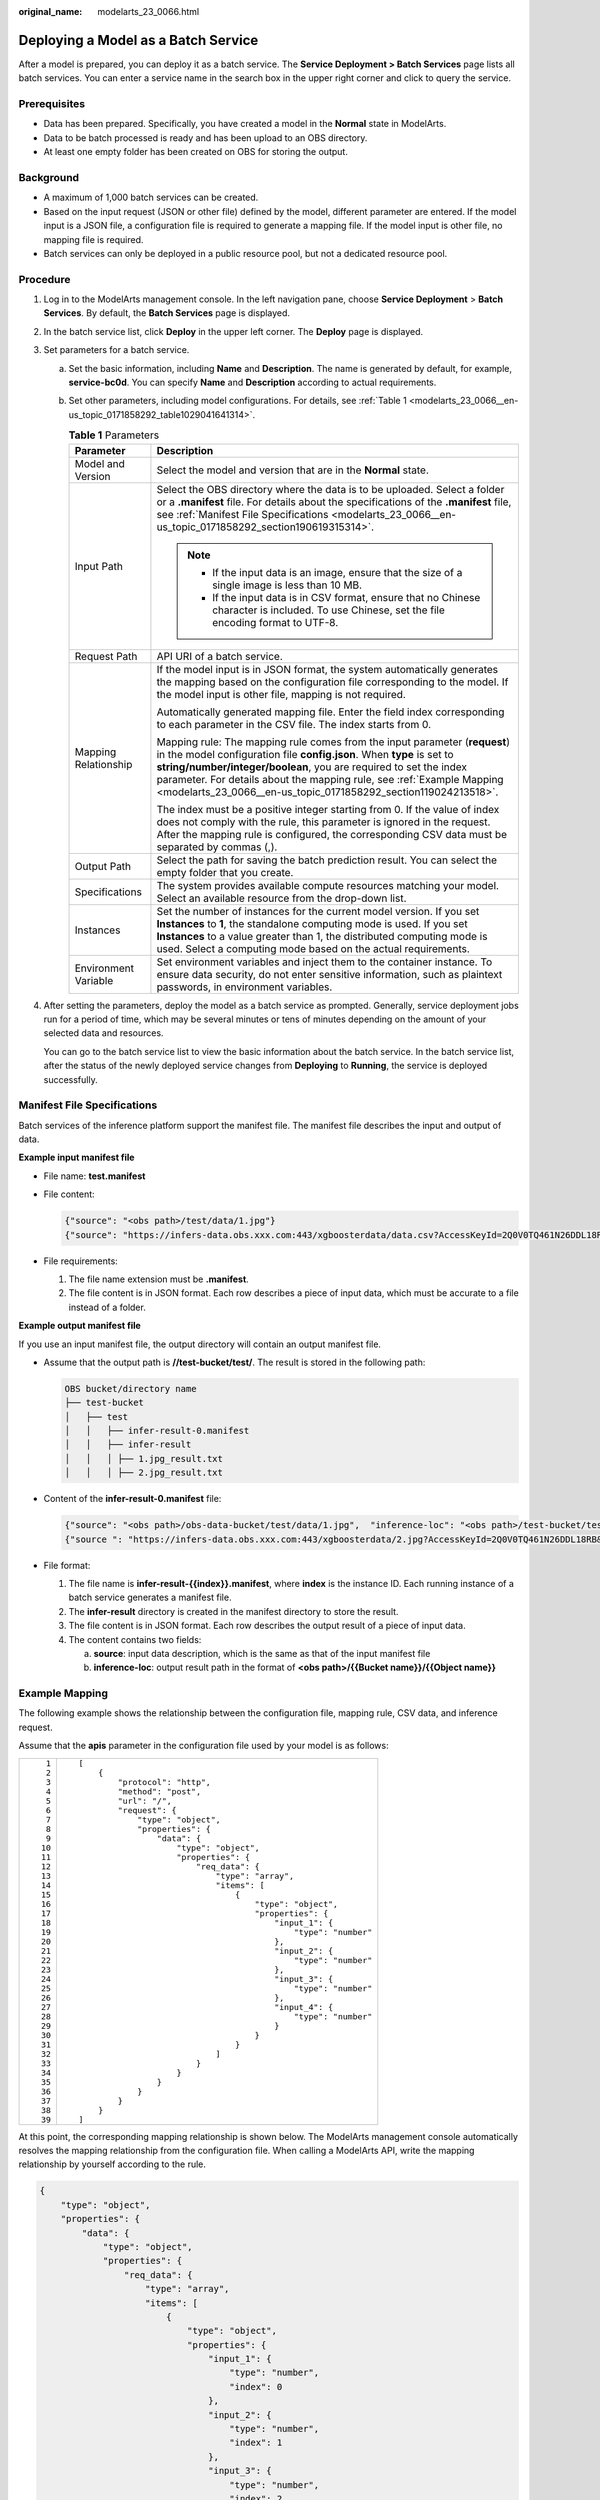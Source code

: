 :original_name: modelarts_23_0066.html

.. _modelarts_23_0066:

Deploying a Model as a Batch Service
====================================

After a model is prepared, you can deploy it as a batch service. The **Service Deployment > Batch Services** page lists all batch services. You can enter a service name in the search box in the upper right corner and click |image1| to query the service.

Prerequisites
-------------

-  Data has been prepared. Specifically, you have created a model in the **Normal** state in ModelArts.
-  Data to be batch processed is ready and has been upload to an OBS directory.
-  At least one empty folder has been created on OBS for storing the output.

Background
----------

-  A maximum of 1,000 batch services can be created.
-  Based on the input request (JSON or other file) defined by the model, different parameter are entered. If the model input is a JSON file, a configuration file is required to generate a mapping file. If the model input is other file, no mapping file is required.
-  Batch services can only be deployed in a public resource pool, but not a dedicated resource pool.

Procedure
---------

#. Log in to the ModelArts management console. In the left navigation pane, choose **Service Deployment** > **Batch Services**. By default, the **Batch Services** page is displayed.

#. In the batch service list, click **Deploy** in the upper left corner. The **Deploy** page is displayed.

#. Set parameters for a batch service.

   a. Set the basic information, including **Name** and **Description**. The name is generated by default, for example, **service-bc0d**. You can specify **Name** and **Description** according to actual requirements.

   b. Set other parameters, including model configurations. For details, see :ref:`Table 1 <modelarts_23_0066__en-us_topic_0171858292_table1029041641314>`.

      .. _modelarts_23_0066__en-us_topic_0171858292_table1029041641314:

      .. table:: **Table 1** Parameters

         +-----------------------------------+----------------------------------------------------------------------------------------------------------------------------------------------------------------------------------------------------------------------------------------------------------------------------------------------------------------------------------------------------------------------+
         | Parameter                         | Description                                                                                                                                                                                                                                                                                                                                                          |
         +===================================+======================================================================================================================================================================================================================================================================================================================================================================+
         | Model and Version                 | Select the model and version that are in the **Normal** state.                                                                                                                                                                                                                                                                                                       |
         +-----------------------------------+----------------------------------------------------------------------------------------------------------------------------------------------------------------------------------------------------------------------------------------------------------------------------------------------------------------------------------------------------------------------+
         | Input Path                        | Select the OBS directory where the data is to be uploaded. Select a folder or a **.manifest** file. For details about the specifications of the **.manifest** file, see :ref:`Manifest File Specifications <modelarts_23_0066__en-us_topic_0171858292_section190619315314>`.                                                                                         |
         |                                   |                                                                                                                                                                                                                                                                                                                                                                      |
         |                                   | .. note::                                                                                                                                                                                                                                                                                                                                                            |
         |                                   |                                                                                                                                                                                                                                                                                                                                                                      |
         |                                   |    -  If the input data is an image, ensure that the size of a single image is less than 10 MB.                                                                                                                                                                                                                                                                      |
         |                                   |    -  If the input data is in CSV format, ensure that no Chinese character is included. To use Chinese, set the file encoding format to UTF-8.                                                                                                                                                                                                                       |
         +-----------------------------------+----------------------------------------------------------------------------------------------------------------------------------------------------------------------------------------------------------------------------------------------------------------------------------------------------------------------------------------------------------------------+
         | Request Path                      | API URI of a batch service.                                                                                                                                                                                                                                                                                                                                          |
         +-----------------------------------+----------------------------------------------------------------------------------------------------------------------------------------------------------------------------------------------------------------------------------------------------------------------------------------------------------------------------------------------------------------------+
         | Mapping Relationship              | If the model input is in JSON format, the system automatically generates the mapping based on the configuration file corresponding to the model. If the model input is other file, mapping is not required.                                                                                                                                                          |
         |                                   |                                                                                                                                                                                                                                                                                                                                                                      |
         |                                   | Automatically generated mapping file. Enter the field index corresponding to each parameter in the CSV file. The index starts from 0.                                                                                                                                                                                                                                |
         |                                   |                                                                                                                                                                                                                                                                                                                                                                      |
         |                                   | Mapping rule: The mapping rule comes from the input parameter (**request**) in the model configuration file **config.json**. When **type** is set to **string/number/integer/boolean**, you are required to set the index parameter. For details about the mapping rule, see :ref:`Example Mapping <modelarts_23_0066__en-us_topic_0171858292_section119024213518>`. |
         |                                   |                                                                                                                                                                                                                                                                                                                                                                      |
         |                                   | The index must be a positive integer starting from 0. If the value of index does not comply with the rule, this parameter is ignored in the request. After the mapping rule is configured, the corresponding CSV data must be separated by commas (,).                                                                                                               |
         +-----------------------------------+----------------------------------------------------------------------------------------------------------------------------------------------------------------------------------------------------------------------------------------------------------------------------------------------------------------------------------------------------------------------+
         | Output Path                       | Select the path for saving the batch prediction result. You can select the empty folder that you create.                                                                                                                                                                                                                                                             |
         +-----------------------------------+----------------------------------------------------------------------------------------------------------------------------------------------------------------------------------------------------------------------------------------------------------------------------------------------------------------------------------------------------------------------+
         | Specifications                    | The system provides available compute resources matching your model. Select an available resource from the drop-down list.                                                                                                                                                                                                                                           |
         +-----------------------------------+----------------------------------------------------------------------------------------------------------------------------------------------------------------------------------------------------------------------------------------------------------------------------------------------------------------------------------------------------------------------+
         | Instances                         | Set the number of instances for the current model version. If you set **Instances** to **1**, the standalone computing mode is used. If you set **Instances** to a value greater than 1, the distributed computing mode is used. Select a computing mode based on the actual requirements.                                                                           |
         +-----------------------------------+----------------------------------------------------------------------------------------------------------------------------------------------------------------------------------------------------------------------------------------------------------------------------------------------------------------------------------------------------------------------+
         | Environment Variable              | Set environment variables and inject them to the container instance. To ensure data security, do not enter sensitive information, such as plaintext passwords, in environment variables.                                                                                                                                                                             |
         +-----------------------------------+----------------------------------------------------------------------------------------------------------------------------------------------------------------------------------------------------------------------------------------------------------------------------------------------------------------------------------------------------------------------+

#. After setting the parameters, deploy the model as a batch service as prompted. Generally, service deployment jobs run for a period of time, which may be several minutes or tens of minutes depending on the amount of your selected data and resources.

   You can go to the batch service list to view the basic information about the batch service. In the batch service list, after the status of the newly deployed service changes from **Deploying** to **Running**, the service is deployed successfully.

.. _modelarts_23_0066__en-us_topic_0171858292_section190619315314:

Manifest File Specifications
----------------------------

Batch services of the inference platform support the manifest file. The manifest file describes the input and output of data.

**Example input manifest file**

-  File name: **test.manifest**

-  File content:

   .. code-block::

      {"source": "<obs path>/test/data/1.jpg"}
      {"source": "https://infers-data.obs.xxx.com:443/xgboosterdata/data.csv?AccessKeyId=2Q0V0TQ461N26DDL18RB&Expires=1550611914&Signature=wZBttZj5QZrReDhz1uDzwve8GpY%3D&x-obs-security-token=gQpzb3V0aGNoaW5hixvY8V9a1SnsxmGoHYmB1SArYMyqnQT-ZaMSxHvl68kKLAy5feYvLDM..."}

-  File requirements:

   #. The file name extension must be **.manifest**.
   #. The file content is in JSON format. Each row describes a piece of input data, which must be accurate to a file instead of a folder.

**Example output manifest file**

If you use an input manifest file, the output directory will contain an output manifest file.

-  Assume that the output path is **//test-bucket/test/**. The result is stored in the following path:

   .. code-block::

      OBS bucket/directory name
      ├── test-bucket
      │   ├── test
      │   │   ├── infer-result-0.manifest
      │   │   ├── infer-result
      │   │   │ ├── 1.jpg_result.txt
      │   │   │ ├── 2.jpg_result.txt

-  Content of the **infer-result-0.manifest** file:

   .. code-block::

      {"source": "<obs path>/obs-data-bucket/test/data/1.jpg",  "inference-loc": "<obs path>/test-bucket/test/infer-result/1.jpg_result.txt"}
      {"source ": "https://infers-data.obs.xxx.com:443/xgboosterdata/2.jpg?AccessKeyId=2Q0V0TQ461N26DDL18RB&Expires=1550611914&Signature=wZBttZj5QZrReDhz1uDzwve8GpY%3D&x-obs-security-token=gQpzb3V0aGNoaW5hixvY8V9a1SnsxmGoHYmB1SArYMyqnQT-ZaMSxHvl68kKLAy5feYvLDMNZWxzhBZ6Q-3HcoZMh9gISwQOVBwm4ZytB_m8sg1fL6isU7T3CnoL9jmvDGgT9VBC7dC1EyfSJrUcqfB...",  "inference-loc": "obs://test-bucket/test/infer-result/2.jpg_result.txt"}

-  File format:

   #. The file name is **infer-result-{{index}}.manifest**, where **index** is the instance ID. Each running instance of a batch service generates a manifest file.
   #. The **infer-result** directory is created in the manifest directory to store the result.
   #. The file content is in JSON format. Each row describes the output result of a piece of input data.
   #. The content contains two fields:

      a. **source**: input data description, which is the same as that of the input manifest file
      b. **inference-loc**: output result path in the format of **<obs path>/{{Bucket name}}/{{Object name}}**

.. _modelarts_23_0066__en-us_topic_0171858292_section119024213518:

Example Mapping
---------------

The following example shows the relationship between the configuration file, mapping rule, CSV data, and inference request.

Assume that the **apis** parameter in the configuration file used by your model is as follows:

+-----------------------------------+-----------------------------------------------------------------+
| ::                                | ::                                                              |
|                                   |                                                                 |
|     1                             |    [                                                            |
|     2                             |        {                                                        |
|     3                             |            "protocol": "http",                                  |
|     4                             |            "method": "post",                                    |
|     5                             |            "url": "/",                                          |
|     6                             |            "request": {                                         |
|     7                             |                "type": "object",                                |
|     8                             |                "properties": {                                  |
|     9                             |                    "data": {                                    |
|    10                             |                        "type": "object",                        |
|    11                             |                        "properties": {                          |
|    12                             |                            "req_data": {                        |
|    13                             |                                "type": "array",                 |
|    14                             |                                "items": [                       |
|    15                             |                                    {                            |
|    16                             |                                        "type": "object",        |
|    17                             |                                        "properties": {          |
|    18                             |                                            "input_1": {         |
|    19                             |                                                "type": "number" |
|    20                             |                                            },                   |
|    21                             |                                            "input_2": {         |
|    22                             |                                                "type": "number" |
|    23                             |                                            },                   |
|    24                             |                                            "input_3": {         |
|    25                             |                                                "type": "number" |
|    26                             |                                            },                   |
|    27                             |                                            "input_4": {         |
|    28                             |                                                "type": "number" |
|    29                             |                                            }                    |
|    30                             |                                        }                        |
|    31                             |                                    }                            |
|    32                             |                                ]                                |
|    33                             |                            }                                    |
|    34                             |                        }                                        |
|    35                             |                    }                                            |
|    36                             |                }                                                |
|    37                             |            }                                                    |
|    38                             |        }                                                        |
|    39                             |    ]                                                            |
+-----------------------------------+-----------------------------------------------------------------+

At this point, the corresponding mapping relationship is shown below. The ModelArts management console automatically resolves the mapping relationship from the configuration file. When calling a ModelArts API, write the mapping relationship by yourself according to the rule.

.. code-block::

   {
       "type": "object",
       "properties": {
           "data": {
               "type": "object",
               "properties": {
                   "req_data": {
                       "type": "array",
                       "items": [
                           {
                               "type": "object",
                               "properties": {
                                   "input_1": {
                                       "type": "number",
                                       "index": 0
                                   },
                                   "input_2": {
                                       "type": "number",
                                       "index": 1
                                   },
                                   "input_3": {
                                       "type": "number",
                                       "index": 2
                                   },
                                   "input_4": {
                                       "type": "number",
                                       "index": 3
                                   }
                               }
                           }
                       ]
                   }
               }
           }
       }
   }

The data for inference, that is, the CSV data, is in the following format. The data must be separated by commas (,).

.. code-block::

   5.1,3.5,1.4,0.2
   4.9,3.0,1.4,0.2
   4.7,3.2,1.3,0.2

Depending on the defined mapping relationship, the inference request is shown below. The format is similar to the format used by the real-time service.

.. code-block::

   {
       "data": {
           "req_data": [{
               "input_1": 5.1,
               "input_2": 3.5,
               "input_3": 1.4,
               "input_4": 0.2
           }]
       }
   }

.. |image1| image:: /_static/images/en-us_image_0000001110760970.png

